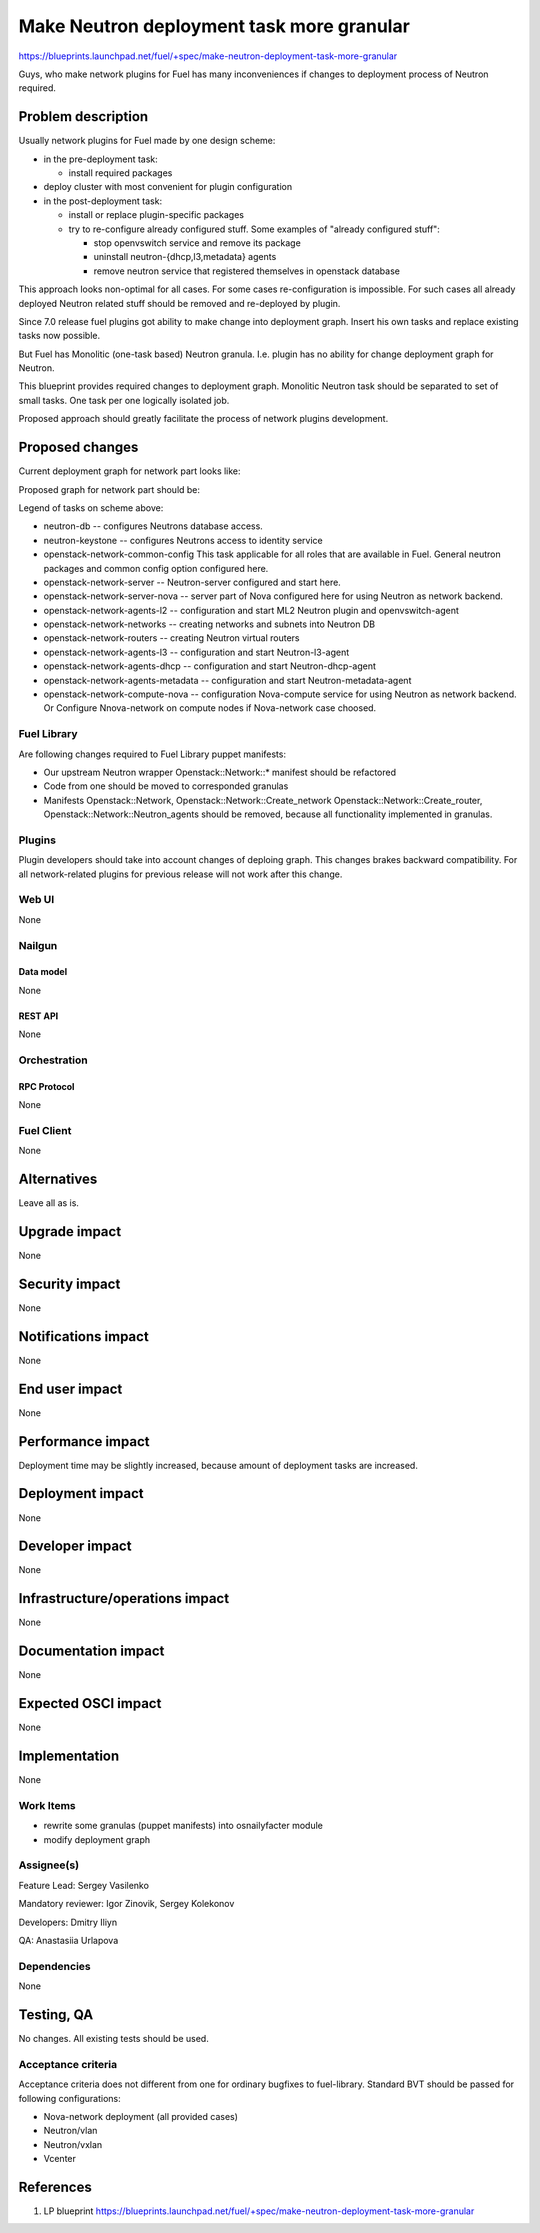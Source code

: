 ..
 This work is licensed under a Creative Commons Attribution 3.0 Unported
 License.

 http://creativecommons.org/licenses/by/3.0/legalcode

==========================================
Make Neutron deployment task more granular
==========================================

https://blueprints.launchpad.net/fuel/+spec/make-neutron-deployment-task-more-granular

Guys, who make network plugins for Fuel has many inconveniences if changes to
deployment process of Neutron required.

--------------------
Problem description
--------------------

Usually network plugins for Fuel made by one design scheme:

* in the pre-deployment task:

  * install required packages

* deploy cluster with most convenient for plugin configuration
* in the post-deployment task:

  * install or replace plugin-specific packages
  * try to re-configure already configured stuff. Some examples of
    "already configured stuff":

    * stop openvswitch service and remove its package
    * uninstall neutron-{dhcp,l3,metadata} agents
    * remove neutron service that registered themselves in openstack database

This approach looks non-optimal for all cases. For some cases re-configuration
is impossible. For such cases all already deployed Neutron related stuff should
be removed and re-deployed by plugin.

Since 7.0 release fuel plugins got ability to make change into deployment
graph. Insert his own tasks and replace existing tasks now possible.

But Fuel has Monolitic (one-task based) Neutron granula. I.e. plugin has no
ability for change deployment graph for Neutron.

This blueprint provides required changes to deployment graph. Monolitic Neutron
task should be separated to set of small tasks.
One task per one logically isolated job.

Proposed approach should greatly facilitate the process of network plugins
development.


----------------
Proposed changes
----------------

Current deployment graph for network part looks like:

.. image:: ../../images/8.0/neutron-deployment/Neu_old_graph.svg
   :width: 70 %
   :align: center

Proposed graph for network part should be:

.. image:: ../../images/8.0/neutron-deployment/Neu_new_graph.svg
   :width: 70 %
   :align: center

Legend of tasks on scheme above:

* neutron-db -- configures Neutrons database access.
* neutron-keystone -- configures Neutrons access to identity service
* openstack-network-common-config This task applicable for all roles that are
  available in Fuel. General neutron packages and common config option
  configured here.
* openstack-network-server -- Neutron-server configured and start here.
* openstack-network-server-nova -- server part of Nova configured here for
  using Neutron as network backend.
* openstack-network-agents-l2 -- configuration and start ML2 Neutron plugin and
  openvswitch-agent
* openstack-network-networks -- creating networks and subnets into Neutron DB
* openstack-network-routers -- creating Neutron virtual routers
* openstack-network-agents-l3 -- configuration and start Neutron-l3-agent
* openstack-network-agents-dhcp -- configuration and start Neutron-dhcp-agent
* openstack-network-agents-metadata -- configuration and start
  Neutron-metadata-agent
* openstack-network-compute-nova -- configuration Nova-compute service for
  using Neutron as network backend. Or Configure Nnova-network on compute nodes
  if Nova-network case choosed.

Fuel Library
============

Are following changes required to Fuel Library puppet manifests:

* Our upstream Neutron wrapper Openstack::Network::* manifest
  should be refactored
* Code from one should be moved to corresponded granulas
* Manifests Openstack::Network, Openstack::Network::Create_network
  Openstack::Network::Create_router, Openstack::Network::Neutron_agents
  should be removed, because all functionality implemented in granulas.

Plugins
=======

Plugin developers should take into account changes of deploing graph. This
changes brakes backward compatibility. For all network-related plugins
for previous release will not work after this change.


Web UI
======
None

Nailgun
=======

Data model
----------
None

REST API
--------
None


Orchestration
=============

RPC Protocol
------------
None

Fuel Client
===========
None


------------
Alternatives
------------

Leave all as is.


--------------
Upgrade impact
--------------

None

---------------
Security impact
---------------

None


--------------------
Notifications impact
--------------------

None


---------------
End user impact
---------------

None


------------------
Performance impact
------------------

Deployment time may be slightly increased, because amount of deployment tasks
are increased.


-----------------
Deployment impact
-----------------

None


----------------
Developer impact
----------------

None


--------------------------------
Infrastructure/operations impact
--------------------------------

None


--------------------
Documentation impact
--------------------

None


--------------------
Expected OSCI impact
--------------------

None


--------------
Implementation
--------------

None


Work Items
==========

* rewrite some granulas (puppet manifests) into osnailyfacter module
* modify deployment graph

Assignee(s)
===========

Feature Lead: Sergey Vasilenko

Mandatory reviewer: Igor Zinovik, Sergey Kolekonov

Developers: Dmitry Iliyn

QA: Anastasiia Urlapova


Dependencies
============

None


------------
Testing, QA
------------

No changes. All existing tests should be used.


Acceptance criteria
===================

Acceptance criteria does not different from one for ordinary bugfixes to
fuel-library. Standard BVT should be passed for following configurations:

* Nova-network deployment (all provided cases)
* Neutron/vlan
* Neutron/vxlan
* Vcenter


----------
References
----------

1. LP blueprint https://blueprints.launchpad.net/fuel/+spec/make-neutron-deployment-task-more-granular

